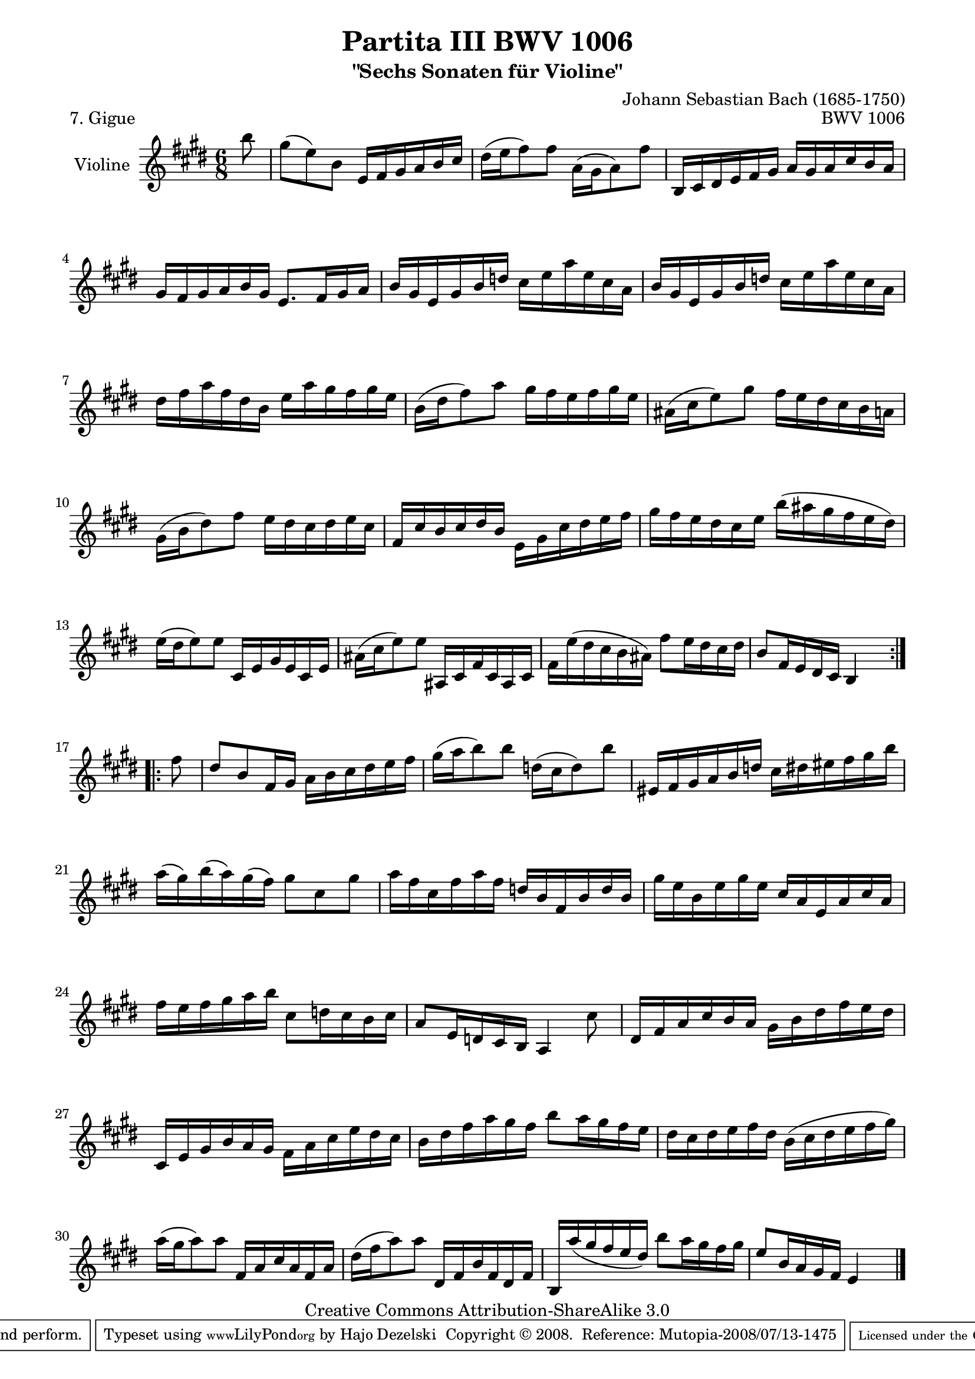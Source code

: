 \version "2.11.48"

\paper {
    page-top-space = #0.0
    %indent = 0.0
    line-width = 18.0\cm
    ragged-bottom = ##f
    ragged-last-bottom = ##f
}

% #(set-default-paper-size "a4")

#(set-global-staff-size 19)

\header {
        title = "Partita III BWV 1006"
        subtitle = "\"Sechs Sonaten für Violine\""
        piece = "7. Gigue"
        mutopiatitle = "BWV 1006 - Gigue"
        composer = "Johann Sebastian Bach (1685-1750)"
        mutopiacomposer = "BachJS"
        opus = "BWV 1006"
        date = "1720"
        mutopiainstrument = "Violine"
        style = "Baroque"
        source = "Bach-Gesellschaft Edition 1879 Band 27.1"
        copyright = "Creative Commons Attribution-ShareAlike 3.0"
        maintainer = "Hajo Dezelski"
		maintainerWeb = "http://www.roxele.de/"
        maintainerEmail = "dl1sdz (at) gmail.com"
	
 footer = "Mutopia-2008/07/13-1475"
 tagline = \markup { \override #'(box-padding . 1.0) \override #'(baseline-skip . 2.7) \box \center-align { \small \line { Sheet music from \with-url #"http://www.MutopiaProject.org" \line { \teeny www. \hspace #-1.0 MutopiaProject \hspace #-1.0 \teeny .org \hspace #0.5 } • \hspace #0.5 \italic Free to download, with the \italic freedom to distribute, modify and perform. } \line { \small \line { Typeset using \with-url #"http://www.LilyPond.org" \line { \teeny www. \hspace #-1.0 LilyPond \hspace #-1.0 \teeny .org } by \maintainer \hspace #-1.0 . \hspace #0.5 Copyright © 2008. \hspace #0.5 Reference: \footer } } \line { \teeny \line { Licensed under the Creative Commons Attribution-ShareAlike 3.0 (Unported) License, for details see: \hspace #-0.5 \with-url #"http://creativecommons.org/licenses/by-sa/3.0" http://creativecommons.org/licenses/by-sa/3.0 } } } }
}

melody =  \relative b' {
	\repeat volta 2 { % begin repeat
 	\partial 8 b'8 | % 0
    gis8 [(e) b ] e,16 [ fis gis a b cis ] | % 1
    dis16 [ (e fis8) fis ] a,16 [ (gis a8) fis' ] | % 2
    b,,16 [ cis dis e fis gis ] a [ gis a cis b a ] | % 3
    gis16 [ fis gis a b gis ] e8. [ fis16 gis a ] | % 4
    b16 [ gis e gis b d ] cis [ e a e cis a ] | % 5
    b16 [ gis e gis b d ] cis [ e a e cis a ] | % 6
    dis16 [ fis a fis dis b ] e [ a gis fis gis e ] | % 7
    b16 [ (dis fis8) a ] gis16 [ fis e fis gis e ] |  % 8
    ais,16 [ (cis e8) gis ] fis16 [ e dis cis b a ] | % 9
    gis16 [(b dis8) fis ] e16 [ dis cis dis e cis ] | % 10
    fis,16 [ cis' b cis dis b ] e, [ gis cis dis e fis ] | % 11
    gis16 [ fis e dis cis e ] b' [ (ais gis fis e dis) ] | % 12
    e16 [ (dis e8) e ] cis,16 [ e gis e cis e ] | % 13
    ais16 [ (cis e8) e ] ais,,16 [ cis fis cis ais cis ] | % 14
    fis16 [ e' (dis cis b ais) ] fis'8 [ e16 dis cis dis ] | % 15
    b8 [ fis16 e dis cis ] b4 s8 | % 16

	} % end repeat
	

 	\repeat volta 2 { % begin repeat
	\partial 8 fis''8 | % 
    dis8 [ b fis16 gis ] a [ b cis dis e fis ] | % 17
    gis16 [ (a b8) b ] d,16 [ (cis d8) b' ] | % 18
    eis,,16 [ fis gis a b d ] cis [ dis eis fis gis b ]  | % 19
    a16 [ (gis) b (a) gis (fis) ] gis8 [ cis, gis' ] | % 20
    a16 [ fis cis fis a fis ] d [ b fis b d b ] | % 21
    gis'16 [ e b e gis e ] cis [ a e a cis a ] | % 22
    fis'16 [ e fis gis a b ] cis,8 [ d16 cis b cis ] | % 23
    a8 [ e16 d cis b ] a4 cis'8 | % 24
    dis,16 [ fis a cis b a ] gis [ b dis fis e dis ] | % 25
    cis,16 [ e gis b a gis ] fis [ a cis e dis cis ] |  %26
    b16 [ dis fis a gis fis ] b8 [ a16 gis fis e ] | % 27
    dis16 [ cis dis e fis dis ] b [ (cis dis e fis gis) ] | % 28
    a16 [ (gis a8) a ] fis,16 [ a cis a fis a ] | % 29
    dis16 [ (fis a8) a ] dis,,16 [ fis b fis dis fis ] | % 30
    b,16 [ a'' (gis fis e dis) ] b'8 [ a16 gis fis gis ] | % 31
    e8 [ b16 a gis fis ] e4 s8 \bar "|." % 32

	} % end repeat

}

% The score definition

\score {
	\context Staff << 
        \set Staff.instrumentName = "Violine"
		\set Staff.midiInstrument = "violin"
        { \clef treble \key e \major \time 6/8 \melody  }
    >>
	\layout { }
 	 \midi { }
}
